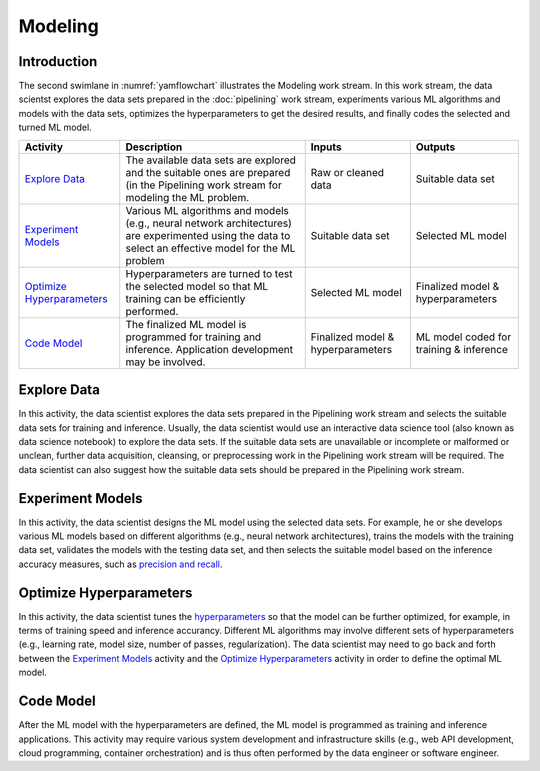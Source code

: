 ********
Modeling
********

Introduction
============
The second swimlane in :numref:`yamflowchart` illustrates the Modeling
work stream. 
In this work stream, the data scientst explores the data sets prepared 
in the :doc:`pipelining` work stream, 
experiments various ML algorithms and models with the data sets, 
optimizes the hyperparameters to get the desired results,
and finally codes the selected and turned ML model.

+--------------------------------+---------------------------------------------------------+-------------------+--------------------+
| Activity                       | Description                                             | Inputs            | Outputs            |
+================================+=========================================================+===================+====================+
| `Explore Data`_                | The available data sets are explored and the            | Raw or            | Suitable           |
|                                | suitable ones are prepared (in the Pipelining work      | cleaned data      | data set           |
|                                | stream for modeling the ML problem.                     |                   |                    |
+--------------------------------+---------------------------------------------------------+-------------------+--------------------+
| `Experiment Models`_           | Various ML algorithms and models (e.g., neural network  | Suitable          | Selected           |
|                                | architectures) are experimented using the data          | data set          | ML                 |
|                                | to select an effective model for the ML problem         |                   | model              |
+--------------------------------+---------------------------------------------------------+-------------------+--------------------+
| `Optimize Hyperparameters`_    | Hyperparameters are turned to test the selected         | Selected          | Finalized model &  |
|                                | model so that ML training can be efficiently performed. | ML model          | hyperparameters    |
+--------------------------------+---------------------------------------------------------+-------------------+--------------------+
| `Code Model`_                  | The finalized ML model is programmed for training       | Finalized model & | ML model coded for |
|                                | and inference. Application development may be           | hyperparameters   | training &         |
|                                | involved.                                               |                   | inference          |
+--------------------------------+---------------------------------------------------------+-------------------+--------------------+

.. _explore_data:

Explore Data
============

In this activity, the data scientist explores the data sets prepared 
in the Pipelining work stream and selects the suitable data sets 
for training and inference. 
Usually, the data scientist would use an interactive data science tool 
(also known as data science notebook) to explore the data sets.
If the suitable data sets are unavailable 
or incomplete or malformed or unclean, further data acquisition, cleansing, 
or  preprocessing work in the Pipelining work stream will be required.
The data scientist can also suggest how the suitable data sets should be 
prepared in the Pipelining work stream.

.. _experiment_model:

Experiment Models
=================

In this activity, the data scientist designs the ML model using the 
selected data sets. For example, he or she develops various ML models 
based on different algorithms
(e.g., neural network architectures), 
trains the models with the training data set, 
validates the models with the testing data set, and then
selects the suitable model based on the inference accuracy measures, such as 
`precision and recall <https://en.wikipedia.org/wiki/Precision_and_recall>`_.

.. _optimize_hyperparameters:

Optimize Hyperparameters
========================

In this activity, the data scientist tunes the 
`hyperparameters <https://en.wikipedia.org/wiki/Hyperparameter_optimization>`_ 
so that the model can be further optimized, for example, 
in terms of training speed and inference accurancy. 
Different ML algorithms may involve different sets of hyperparameters
(e.g., learning rate, model size, number of passes, regularization).
The data scientist may need to go back and forth between 
the  `Experiment Models`_ activity and the `Optimize Hyperparameters`_ activity
in order to define the optimal ML model.

.. _code_model:

Code Model
==========

After the ML model with the hyperparameters are defined, 
the ML model is programmed as training and inference applications. 
This activity may require various system development and 
infrastructure skills 
(e.g., web API development, cloud programming, container orchestration)
and is thus often performed by the data engineer or software engineer.
